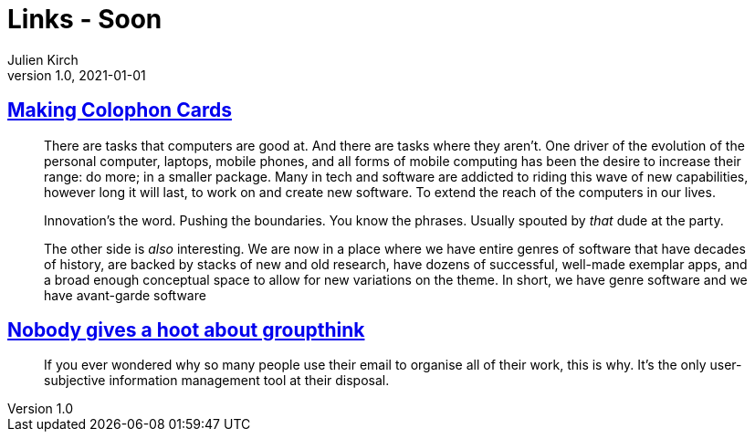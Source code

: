 = Links - Soon
Julien Kirch
v1.0, 2021-01-01
:article_lang: en
:figure-caption!:
:article_description:

== link:https://www.baldurbjarnason.com[Making Colophon Cards]

[quote]
____
There are tasks that computers are good at. And there are tasks where they aren’t. One driver of the evolution of the personal computer, laptops, mobile phones, and all forms of mobile computing has been the desire to increase their range: do more; in a smaller package. Many in tech and software are addicted to riding this wave of new capabilities, however long it will last, to work on and create new software. To extend the reach of the computers in our lives.

Innovation’s the word. Pushing the boundaries. You know the phrases. Usually spouted by _that_ dude at the party.

The other side is _also_ interesting. We are now in a place where we have entire genres of software that have decades of history, are backed by stacks of new and old research, have dozens of successful, well-made exemplar apps, and a broad enough conceptual space to allow for new variations on the theme.
In short, we have genre software and we have avant-garde software
____

== link:https://www.baldurbjarnason.com/2021/the-group-think-hoot/[Nobody gives a hoot about groupthink]

[quote]
____
If you ever wondered why so many people use their email to organise all of their work, this is why. It’s the only user-subjective information management tool at their disposal.
____
